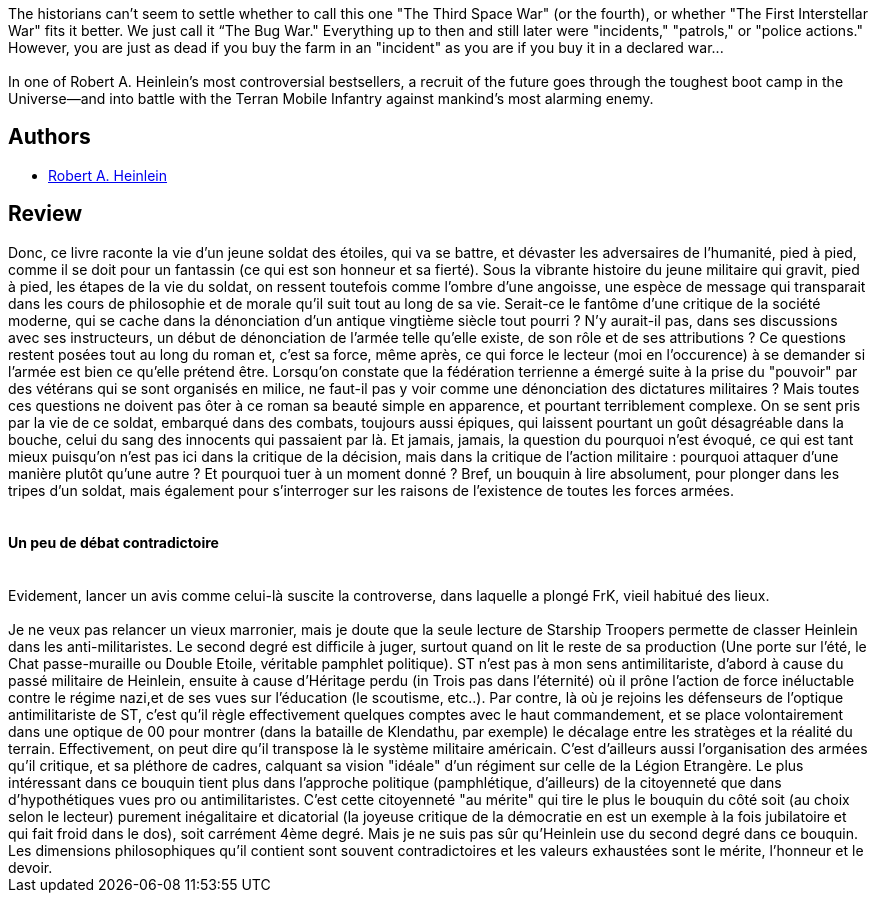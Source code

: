 :jbake-type: post
:jbake-status: published
:jbake-title: Starship Troopers
:jbake-tags:  dystopie, guerre, rayon-imaginaire, space-opera,_année_2002,_mois_sept.,_note_4,anticipation,read
:jbake-date: 2002-09-12
:jbake-depth: ../../
:jbake-uri: goodreads/books/9780441783588.adoc
:jbake-bigImage: https://i.gr-assets.com/images/S/compressed.photo.goodreads.com/books/1533117961l/17214._SY160_.jpg
:jbake-smallImage: https://i.gr-assets.com/images/S/compressed.photo.goodreads.com/books/1533117961l/17214._SY75_.jpg
:jbake-source: https://www.goodreads.com/book/show/17214
:jbake-style: goodreads goodreads-book

++++
<div class="book-description">
The historians can’t seem to settle whether to call this one "The Third Space War" (or the fourth), or whether "The First Interstellar War" fits it better. We just call it “The Bug War." Everything up to then and still later were "incidents," "patrols," or "police actions." However, you are just as dead if you buy the farm in an "incident" as you are if you buy it in a declared war...<br /><br />In one of Robert A. Heinlein’s most controversial bestsellers, a recruit of the future goes through the toughest boot camp in the Universe—and into battle with the Terran Mobile Infantry against mankind’s most alarming enemy.<br />
</div>
++++


## Authors
* link:../authors/205.html[Robert A. Heinlein]



## Review

++++
Donc, ce livre raconte la vie d’un jeune soldat des étoiles, qui va se battre, et dévaster les adversaires de l’humanité, pied à pied, comme il se doit pour un fantassin (ce qui est son honneur et sa fierté). Sous la vibrante histoire du jeune militaire qui gravit, pied à pied, les étapes de la vie du soldat, on ressent toutefois comme l’ombre d’une angoisse, une espèce de message qui transparait dans les cours de philosophie et de morale qu’il suit tout au long de sa vie. Serait-ce le fantôme d’une critique de la société moderne, qui se cache dans la dénonciation d’un antique vingtième siècle tout pourri ? N’y aurait-il pas, dans ses discussions avec ses instructeurs, un début de dénonciation de l’armée telle qu’elle existe, de son rôle et de ses attributions ? Ce questions restent posées tout au long du roman et, c’est sa force, même après, ce qui force le lecteur (moi en l’occurence) à se demander si l’armée est bien ce qu’elle prétend être. Lorsqu’on constate que la fédération terrienne a émergé suite à la prise du "pouvoir" par des vétérans qui se sont organisés en milice, ne faut-il pas y voir comme une dénonciation des dictatures militaires ? Mais toutes ces questions ne doivent pas ôter à ce roman sa beauté simple en apparence, et pourtant terriblement complexe. On se sent pris par la vie de ce soldat, embarqué dans des combats, toujours aussi épiques, qui laissent pourtant un goût désagréable dans la bouche, celui du sang des innocents qui passaient par là. Et jamais, jamais, la question du pourquoi n’est évoqué, ce qui est tant mieux puisqu’on n’est pas ici dans la critique de la décision, mais dans la critique de l’action militaire : pourquoi attaquer d’une manière plutôt qu’une autre ? Et pourquoi tuer à un moment donné ? Bref, un bouquin à lire absolument, pour plonger dans les tripes d’un soldat, mais également pour s’interroger sur les raisons de l’existence de toutes les forces armées. <br/><br/><h4>Un peu de débat contradictoire</h4><br/>Evidement, lancer un avis comme celui-là suscite la controverse, dans laquelle a plongé FrK, vieil habitué des lieux. <br/><br/>Je ne veux pas relancer un vieux marronier, mais je doute que la seule lecture de Starship Troopers permette de classer Heinlein dans les anti-militaristes. Le second degré est difficile à juger, surtout quand on lit le reste de sa production (Une porte sur l’été, le Chat passe-muraille ou Double Etoile, véritable pamphlet politique). ST n’est pas à mon sens antimilitariste, d’abord à cause du passé militaire de Heinlein, ensuite à cause d’Héritage perdu (in Trois pas dans l’éternité) où il prône l’action de force inéluctable contre le régime nazi,et de ses vues sur l’éducation (le scoutisme, etc..). Par contre, là où je rejoins les défenseurs de l’optique antimilitariste de ST, c’est qu’il règle effectivement quelques comptes avec le haut commandement, et se place volontairement dans une optique de 00 pour montrer (dans la bataille de Klendathu, par exemple) le décalage entre les stratèges et la réalité du terrain. Effectivement, on peut dire qu’il transpose là le système militaire américain. C’est d’ailleurs aussi l’organisation des armées qu’il critique, et sa pléthore de cadres, calquant sa vision "idéale" d’un régiment sur celle de la Légion Etrangère. Le plus intéressant dans ce bouquin tient plus dans l’approche politique (pamphlétique, d’ailleurs) de la citoyenneté que dans d’hypothétiques vues pro ou antimilitaristes. C’est cette citoyenneté "au mérite" qui tire le plus le bouquin du côté soit (au choix selon le lecteur) purement inégalitaire et dicatorial (la joyeuse critique de la démocratie en est un exemple à la fois jubilatoire et qui fait froid dans le dos), soit carrément 4ème degré. Mais je ne suis pas sûr qu’Heinlein use du second degré dans ce bouquin. Les dimensions philosophiques qu’il contient sont souvent contradictoires et les valeurs exhaustées sont le mérite, l’honneur et le devoir.
++++